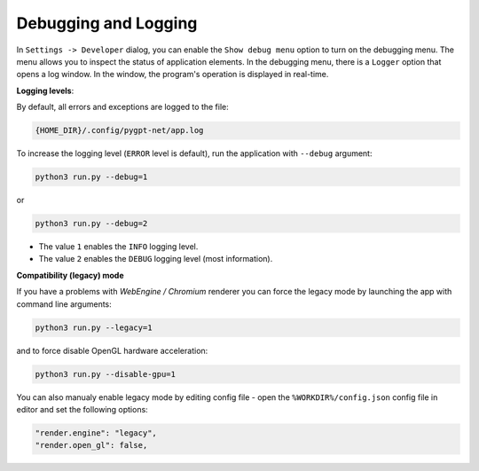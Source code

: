Debugging and Logging
======================

In ``Settings -> Developer`` dialog, you can enable the ``Show debug menu`` option to turn on the debugging menu. The menu allows you to inspect the status of application elements. In the debugging menu, there is a ``Logger`` option that opens a log window. In the window, the program's operation is displayed in real-time.

**Logging levels**:

By default, all errors and exceptions are logged to the file:

.. code-block:: ini

	{HOME_DIR}/.config/pygpt-net/app.log

To increase the logging level (``ERROR`` level is default), run the application with ``--debug`` argument:

.. code-block:: ini

	python3 run.py --debug=1

or

.. code-block:: ini

	python3 run.py --debug=2

* The value ``1`` enables the ``INFO`` logging level.
* The value ``2`` enables the ``DEBUG`` logging level (most information).


**Compatibility (legacy) mode**

If you have a problems with `WebEngine / Chromium` renderer you can force the legacy mode by launching the app with command line arguments:

.. code-block:: console

    python3 run.py --legacy=1

and to force disable OpenGL hardware acceleration:

.. code-block:: console

    python3 run.py --disable-gpu=1

You can also manualy enable legacy mode by editing config file - open the ``%WORKDIR%/config.json`` config file in editor and set the following options:

.. code-block:: json

    "render.engine": "legacy",
    "render.open_gl": false,